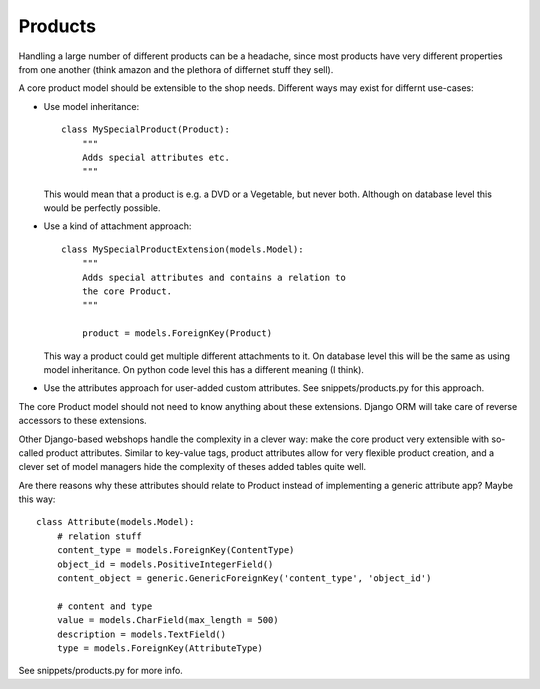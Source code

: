
.. _products:

========
Products
========

Handling a large number of different products can be a headache, since most products have very different properties
from one another (think amazon and the plethora of differnet stuff they sell).

A core product model should be extensible to the shop needs.
Different ways may exist for differnt use-cases:

* Use model inheritance::

     class MySpecialProduct(Product):
         """
         Adds special attributes etc.
         """

  This would mean that a product is e.g. a DVD or a Vegetable, but
  never both. Although on database level this would be perfectly
  possible.

* Use a kind of attachment approach::

     class MySpecialProductExtension(models.Model):
         """
         Adds special attributes and contains a relation to
         the core Product.
         """

         product = models.ForeignKey(Product)

  This way a product could get multiple different attachments to
  it. On database level this will be the same as using model
  inheritance. On python code level this has a different meaning (I
  think).

* Use the attributes approach for user-added custom attributes. See
  snippets/products.py for this approach.


The core Product model should not need to know anything about these
extensions. Django ORM will take care of reverse accessors to these
extensions.

Other Django-based webshops handle the complexity in a clever way: make the core product very extensible with so-called
product attributes. Similar to key-value tags, product attributes allow for very flexible product creation, and a clever
set of model managers hide the complexity of theses added tables quite well.

Are there reasons why these attributes should relate to Product
instead of implementing a generic attribute app? Maybe this way::

   class Attribute(models.Model):
       # relation stuff
       content_type = models.ForeignKey(ContentType)
       object_id = models.PositiveIntegerField()
       content_object = generic.GenericForeignKey('content_type', 'object_id')

       # content and type
       value = models.CharField(max_length = 500)
       description = models.TextField()
       type = models.ForeignKey(AttributeType)


See snippets/products.py for more info.
